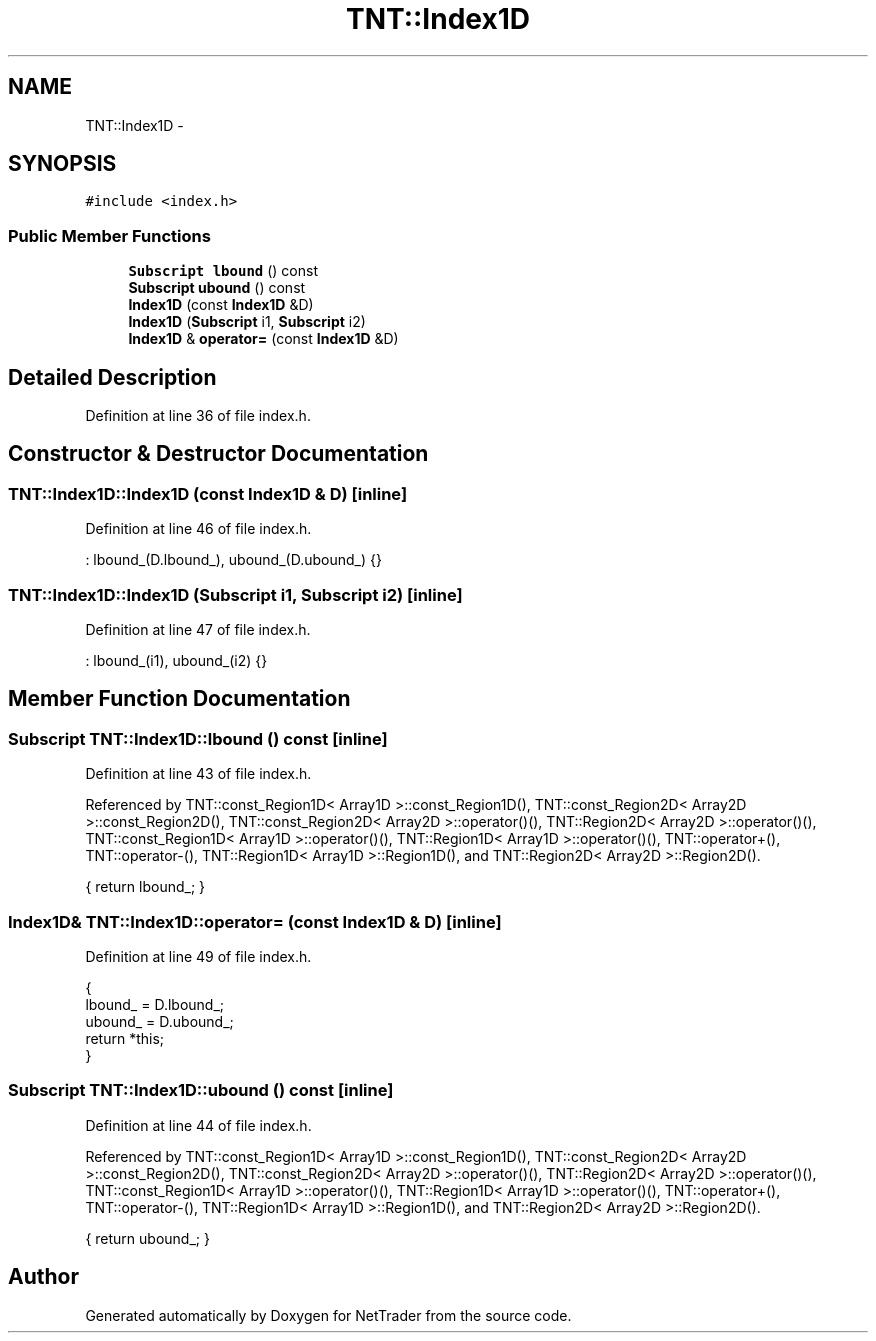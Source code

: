 .TH "TNT::Index1D" 3 "Wed Nov 17 2010" "Version 0.5" "NetTrader" \" -*- nroff -*-
.ad l
.nh
.SH NAME
TNT::Index1D \- 
.SH SYNOPSIS
.br
.PP
.PP
\fC#include <index.h>\fP
.SS "Public Member Functions"

.in +1c
.ti -1c
.RI "\fBSubscript\fP \fBlbound\fP () const "
.br
.ti -1c
.RI "\fBSubscript\fP \fBubound\fP () const "
.br
.ti -1c
.RI "\fBIndex1D\fP (const \fBIndex1D\fP &D)"
.br
.ti -1c
.RI "\fBIndex1D\fP (\fBSubscript\fP i1, \fBSubscript\fP i2)"
.br
.ti -1c
.RI "\fBIndex1D\fP & \fBoperator=\fP (const \fBIndex1D\fP &D)"
.br
.in -1c
.SH "Detailed Description"
.PP 
Definition at line 36 of file index.h.
.SH "Constructor & Destructor Documentation"
.PP 
.SS "TNT::Index1D::Index1D (const \fBIndex1D\fP & D)\fC [inline]\fP"
.PP
Definition at line 46 of file index.h.
.PP
.nf
: lbound_(D.lbound_), ubound_(D.ubound_) {}
.fi
.SS "TNT::Index1D::Index1D (\fBSubscript\fP i1, \fBSubscript\fP i2)\fC [inline]\fP"
.PP
Definition at line 47 of file index.h.
.PP
.nf
: lbound_(i1), ubound_(i2) {}
.fi
.SH "Member Function Documentation"
.PP 
.SS "\fBSubscript\fP TNT::Index1D::lbound () const\fC [inline]\fP"
.PP
Definition at line 43 of file index.h.
.PP
Referenced by TNT::const_Region1D< Array1D >::const_Region1D(), TNT::const_Region2D< Array2D >::const_Region2D(), TNT::const_Region2D< Array2D >::operator()(), TNT::Region2D< Array2D >::operator()(), TNT::const_Region1D< Array1D >::operator()(), TNT::Region1D< Array1D >::operator()(), TNT::operator+(), TNT::operator-(), TNT::Region1D< Array1D >::Region1D(), and TNT::Region2D< Array2D >::Region2D().
.PP
.nf
{ return lbound_; }
.fi
.SS "\fBIndex1D\fP& TNT::Index1D::operator= (const \fBIndex1D\fP & D)\fC [inline]\fP"
.PP
Definition at line 49 of file index.h.
.PP
.nf
    {
        lbound_ = D.lbound_;
        ubound_ = D.ubound_;
        return *this;
    }
.fi
.SS "\fBSubscript\fP TNT::Index1D::ubound () const\fC [inline]\fP"
.PP
Definition at line 44 of file index.h.
.PP
Referenced by TNT::const_Region1D< Array1D >::const_Region1D(), TNT::const_Region2D< Array2D >::const_Region2D(), TNT::const_Region2D< Array2D >::operator()(), TNT::Region2D< Array2D >::operator()(), TNT::const_Region1D< Array1D >::operator()(), TNT::Region1D< Array1D >::operator()(), TNT::operator+(), TNT::operator-(), TNT::Region1D< Array1D >::Region1D(), and TNT::Region2D< Array2D >::Region2D().
.PP
.nf
{ return ubound_; }
.fi


.SH "Author"
.PP 
Generated automatically by Doxygen for NetTrader from the source code.
